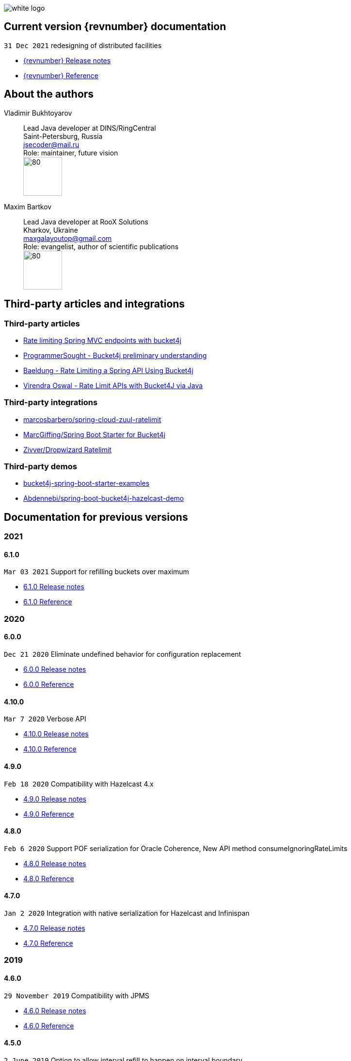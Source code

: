 ifndef::generate-pdf[]
image::./images/white-logo.png[]
endif::[]

== Current version {revnumber} documentation
`31 Dec 2021` redesigning of distributed facilities

* http://bucket4j.com/{revnumber}/release-notes.html[{revnumber} Release notes]
* http://bucket4j.com/{revnumber}/toc.html[{revnumber} Reference]

== About the authors
Vladimir Bukhtoyarov::
Lead Java developer at DINS/RingCentral +
Saint-Petersburg, Russia +
jsecoder@mail.ru +
Role: maintainer, future vision +
image:images/photo.jpg[80,80] +

Maxim Bartkov::
Lead Java developer at RooX Solutions +
Kharkov, Ukraine +
maxgalayoutop@gmail.com +
Role: evangelist, author of scientific publications  +
image:images/Maxim_Bartkov.jpg[80,80] +

== Third-party articles and integrations

=== Third-party articles
* https://golb.hplar.ch/2019/08/rate-limit-bucket4j.html[Rate limiting Spring MVC endpoints with bucket4j]
* http://www.programmersought.com/article/2524209291/[ProgrammerSought - Bucket4j preliminary understanding]
* https://www.baeldung.com/spring-bucket4j[Baeldung - Rate Limiting a Spring API Using Bucket4j]
* https://virendraoswal.com/rate-limit-apis-with-bucket4j-via-java[Virendra Oswal - Rate Limit APIs with Bucket4J via Java]

=== Third-party integrations
* https://github.com/marcosbarbero/spring-cloud-zuul-ratelimit[marcosbarbero/spring-cloud-zuul-ratelimit]
* https://github.com/MarcGiffing/bucket4j-spring-boot-starter[MarcGiffing/Spring Boot Starter for Bucket4j]
* https://github.com/zivver/dropwizard-ratelimit[Zivver/Dropwizard Ratelimit]

=== Third-party demos
* https://github.com/MarcGiffing/bucket4j-spring-boot-starter-examples[bucket4j-spring-boot-starter-examples]
* https://github.com/Abdennebi/spring-boot-bucket4j-hazelcast-demo[Abdennebi/spring-boot-bucket4j-hazelcast-demo]

== Documentation for previous versions
=== 2021
==== 6.1.0
`Mar 03 2021` Support for refilling buckets over maximum

* https://github.com/vladimir-bukhtoyarov/bucket4j/releases/tag/6.1.0[6.1.0 Release notes]
* https://github.com/vladimir-bukhtoyarov/bucket4j/tree/6.1[6.1.0 Reference]

=== 2020
==== 6.0.0
`Dec 21 2020` Eliminate undefined behavior for configuration replacement

* https://github.com/vladimir-bukhtoyarov/bucket4j/releases/tag/6.0.0[6.0.0 Release notes]
* https://github.com/vladimir-bukhtoyarov/bucket4j/tree/6.0[6.0.0 Reference]

==== 4.10.0
`Mar 7 2020` Verbose API

* https://github.com/vladimir-bukhtoyarov/bucket4j/releases/tag/4.10.0[4.10.0 Release notes]
* https://github.com/vladimir-bukhtoyarov/bucket4j/tree/4.10[4.10.0 Reference]

==== 4.9.0
`Feb 18 2020` Compatibility with Hazelcast 4.x

* https://github.com/vladimir-bukhtoyarov/bucket4j/releases/tag/4.9.0[4.9.0 Release notes]
* https://github.com/vladimir-bukhtoyarov/bucket4j/tree/4.9[4.9.0 Reference]

==== 4.8.0
`Feb 6 2020` Support POF serialization for Oracle Coherence, New API method consumeIgnoringRateLimits

* https://github.com/vladimir-bukhtoyarov/bucket4j/releases/tag/4.8.0[4.8.0 Release notes]
* https://github.com/vladimir-bukhtoyarov/bucket4j/tree/4.8[4.8.0 Reference]

==== 4.7.0
`Jan 2 2020` Integration with native serialization for Hazelcast and Infinispan

* https://github.com/vladimir-bukhtoyarov/bucket4j/releases/tag/4.7.0[4.7.0 Release notes]
* https://github.com/vladimir-bukhtoyarov/bucket4j/tree/4.7[4.7.0 Reference]

=== 2019
==== 4.6.0
`29 November 2019` Compatibility with JPMS

* https://github.com/vladimir-bukhtoyarov/bucket4j/releases/tag/4.6.0[4.6.0 Release notes]
* https://github.com/vladimir-bukhtoyarov/bucket4j/tree/4.6[4.6.0 Reference]

==== 4.5.0
`2 June 2019` Option to allow interval refill to happen on interval boundary

* https://github.com/vladimir-bukhtoyarov/bucket4j/releases/tag/4.5.0[4.5.0 Release notes]
* https://github.com/vladimir-bukhtoyarov/bucket4j/tree/4.5[4.5.0 Reference]

==== 4.4.0
`3 Apr 2019` Integration with Oracle Coherence

* https://github.com/vladimir-bukhtoyarov/bucket4j/releases/tag/4.4.0[4.4.0 Release notes]
* https://github.com/vladimir-bukhtoyarov/bucket4j/tree/4.4[4.4.0 Reference]

=== 2018
==== 4.3.0
`29 December 2018` New method for estimation of ability to consume

* https://github.com/vladimir-bukhtoyarov/bucket4j/releases/tag/4.3.0[4.3.0 Release notes]
* https://github.com/vladimir-bukhtoyarov/bucket4j/tree/4.3[4.3.0 Reference]

==== 4.2.0
`21 November 2018` Support of legacy Infinispan 8.x

* https://github.com/vladimir-bukhtoyarov/bucket4j/releases/tag/4.2.0[4.2.0 Release notes]
* https://github.com/vladimir-bukhtoyarov/bucket4j/tree/4.2[4.2.0 Reference]

==== 4.1.0
`29 September 2018` Boring maintenance of accumulated inconsistency

* https://github.com/vladimir-bukhtoyarov/bucket4j/releases/tag/4.1.0[4.1.0 Release notes]
* https://github.com/vladimir-bukhtoyarov/bucket4j/tree/4.1[4.1.0 Reference]

==== 4.0.0
`29 April 2018` Listener API, Fixed interval refill, Redesign of blocking API.

* https://github.com/vladimir-bukhtoyarov/bucket4j/releases/tag/4.0.0[4.0.0 Release notes]
* https://github.com/vladimir-bukhtoyarov/bucket4j/tree/4.0[4.0.0 Reference]

=== 2017
==== 3.1.0
`27 December 2017` Bored maintenance

* https://github.com/vladimir-bukhtoyarov/bucket4j/releases/tag/3.1.0[3.1.0 Release notes]
* https://github.com/vladimir-bukhtoyarov/bucket4j/tree/3.1[3.1.0 Reference]

==== 3.0.0
`20 September 2017` Asynchronous API

* https://github.com/vladimir-bukhtoyarov/bucket4j/releases/tag/3.0.0[3.0.0 Release notes]
* https://github.com/vladimir-bukhtoyarov/bucket4j/tree/3.0[3.0.0 Reference]

==== 2.1.0
`18 May 2017` Extended version of tryConsume

* https://github.com/vladimir-bukhtoyarov/bucket4j/releases/tag/2.1.0[2.1.0 Release notes]
* https://github.com/vladimir-bukhtoyarov/bucket4j/tree/2.1[2.1.0 Reference]

==== 2.0.0
`22 Apr 2017` Proxy Manager abstraction for JCache backend

* https://github.com/vladimir-bukhtoyarov/bucket4j/releases/tag/2.0.0[2.0.0 Release notes]
* https://github.com/vladimir-bukhtoyarov/bucket4j/tree/2.0[2.0.0 Reference]

==== 1.3.0
`23 Mar 2017` Support different styles of synchronization for in-memory buckets

* https://github.com/vladimir-bukhtoyarov/bucket4j/releases/tag/1.3.0[1.3.0 Release notes]
* https://github.com/vladimir-bukhtoyarov/bucket4j/tree/1.3[1.3.0 Reference]

==== 1.2.0
`3 Mar 2017` Support of JCache and java 8

* https://github.com/vladimir-bukhtoyarov/bucket4j/releases/tag/1.2.0[1.2.0 Release notes]
* https://github.com/vladimir-bukhtoyarov/bucket4j/tree/1.2[1.2.0 Reference]

==== 1.1.0
`2 Mar 2017` Removing intrusive support of Oracle Coherence

* https://github.com/vladimir-bukhtoyarov/bucket4j/releases/tag/1.1.0[1.1.0 Release notes]
* https://github.com/vladimir-bukhtoyarov/bucket4j/tree/1.1[1.1.0 Reference]

=== 2016
No releases

=== 2015

==== 1.0.0
`10 May 2015` First version of bucket4j library

* https://github.com/vladimir-bukhtoyarov/bucket4j/releases/tag/bucket4j-1.0.0[1.0.0 Release notes]
* https://github.com/vladimir-bukhtoyarov/bucket4j/tree/release_1-0[1.0.0 Reference]